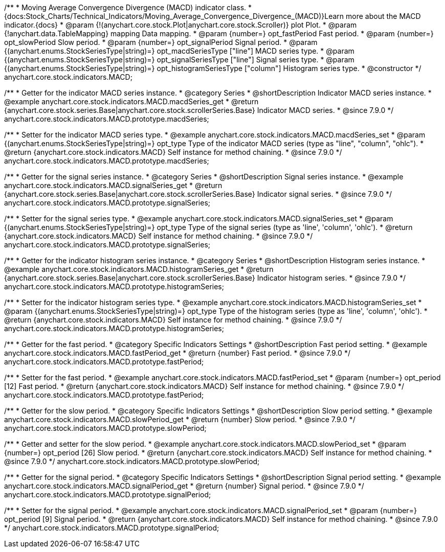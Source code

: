 /**
 * Moving Average Convergence Divergence (MACD) indicator class.
 * {docs:Stock_Charts/Technical_Indicators/Moving_Average_Convergence_Divergence_(MACD)}Learn more about the MACD indicator.{docs}
 * @param {!(anychart.core.stock.Plot|anychart.core.stock.Scroller)} plot Plot.
 * @param {!anychart.data.TableMapping} mapping Data mapping.
 * @param {number=} opt_fastPeriod Fast period.
 * @param {number=} opt_slowPeriod Slow period.
 * @param {number=} opt_signalPeriod Signal period.
 * @param {(anychart.enums.StockSeriesType|string)=} opt_macdSeriesType ["line"] MACD series type.
 * @param {(anychart.enums.StockSeriesType|string)=} opt_signalSeriesType ["line"] Signal series type.
 * @param {(anychart.enums.StockSeriesType|string)=} opt_histogramSeriesType ["column"] Histogram series type.
 * @constructor
 */
anychart.core.stock.indicators.MACD;


//----------------------------------------------------------------------------------------------------------------------
//
//  anychart.core.stock.indicators.MACD.prototype.macdSeries
//
//----------------------------------------------------------------------------------------------------------------------

/**
 * Getter for the indicator MACD series instance.
 * @category Series
 * @shortDescription Indicator MACD series instance.
 * @example anychart.core.stock.indicators.MACD.macdSeries_get
 * @return {anychart.core.stock.series.Base|anychart.core.stock.scrollerSeries.Base} Indicator MACD series.
 * @since 7.9.0
 */
anychart.core.stock.indicators.MACD.prototype.macdSeries;


/**
 * Setter for the indicator MACD series type.
 * @example anychart.core.stock.indicators.MACD.macdSeries_set
 * @param {(anychart.enums.StockSeriesType|string)=} opt_type Type of the indicator MACD series (type as "line", "column", "ohlc").
 * @return {anychart.core.stock.indicators.MACD} Self instance for method chaining.
 * @since 7.9.0
 */
anychart.core.stock.indicators.MACD.prototype.macdSeries;


//----------------------------------------------------------------------------------------------------------------------
//
//  anychart.core.stock.indicators.MACD.prototype.signalSeries
//
//----------------------------------------------------------------------------------------------------------------------

/**
 * Getter for the signal series instance.
 * @category Series
 * @shortDescription Signal series instance.
 * @example anychart.core.stock.indicators.MACD.signalSeries_get
 * @return {anychart.core.stock.series.Base|anychart.core.stock.scrollerSeries.Base} Indicator signal series.
 * @since 7.9.0
 */
anychart.core.stock.indicators.MACD.prototype.signalSeries;

/**
 * Setter for the signal series type.
 * @example anychart.core.stock.indicators.MACD.signalSeries_set
 * @param {(anychart.enums.StockSeriesType|string)=} opt_type Type of the signal series (type as 'line', 'column', 'ohlc').
 * @return {anychart.core.stock.indicators.MACD} Self instance for method chaining.
 * @since 7.9.0
 */
anychart.core.stock.indicators.MACD.prototype.signalSeries;


//----------------------------------------------------------------------------------------------------------------------
//
//  anychart.core.stock.indicators.MACD.prototype.histogramSeries
//
//----------------------------------------------------------------------------------------------------------------------

/**
 * Getter for the indicator histogram series instance.
 * @category Series
 * @shortDescription Histogram series instance.
 * @example anychart.core.stock.indicators.MACD.histogramSeries_get
 * @return {anychart.core.stock.series.Base|anychart.core.stock.scrollerSeries.Base} Indicator histogram series.
 * @since 7.9.0
 */
anychart.core.stock.indicators.MACD.prototype.histogramSeries;

/**
 * Setter for the indicator histogram series type.
 * @example anychart.core.stock.indicators.MACD.histogramSeries_set
 * @param {(anychart.enums.StockSeriesType|string)=} opt_type Type of the histogram series (type as 'line', 'column', 'ohlc').
 * @return {anychart.core.stock.indicators.MACD} Self instance for method chaining.
 * @since 7.9.0
 */
anychart.core.stock.indicators.MACD.prototype.histogramSeries;


//----------------------------------------------------------------------------------------------------------------------
//
//  anychart.core.stock.indicators.MACD.prototype.fastPeriod
//
//----------------------------------------------------------------------------------------------------------------------

/**
 * Getter for the fast period.
 * @category Specific Indicators Settings
 * @shortDescription Fast period setting.
 * @example anychart.core.stock.indicators.MACD.fastPeriod_get
 * @return {number} Fast period.
 * @since 7.9.0
 */
anychart.core.stock.indicators.MACD.prototype.fastPeriod;

/**
 * Setter for the fast period.
 * @example anychart.core.stock.indicators.MACD.fastPeriod_set
 * @param {number=} opt_period [12] Fast period.
 * @return {anychart.core.stock.indicators.MACD} Self instance for method chaining.
 * @since 7.9.0
 */
anychart.core.stock.indicators.MACD.prototype.fastPeriod;


//----------------------------------------------------------------------------------------------------------------------
//
//  anychart.core.stock.indicators.MACD.prototype.slowPeriod
//
//----------------------------------------------------------------------------------------------------------------------

/**
 * Getter for the slow period.
 * @category Specific Indicators Settings
 * @shortDescription Slow period setting.
 * @example anychart.core.stock.indicators.MACD.slowPeriod_get
 * @return {number} Slow period.
 * @since 7.9.0
 */
anychart.core.stock.indicators.MACD.prototype.slowPeriod;

/**
 * Getter and setter for the slow period.
 * @example anychart.core.stock.indicators.MACD.slowPeriod_set
 * @param {number=} opt_period [26] Slow period.
 * @return {anychart.core.stock.indicators.MACD} Self instance for method chaining.
 * @since 7.9.0
 */
anychart.core.stock.indicators.MACD.prototype.slowPeriod;


//----------------------------------------------------------------------------------------------------------------------
//
//  anychart.core.stock.indicators.MACD.prototype.signalPeriod
//
//----------------------------------------------------------------------------------------------------------------------

/**
 * Getter for the signal period.
 * @category Specific Indicators Settings
 * @shortDescription Signal period setting.
 * @example anychart.core.stock.indicators.MACD.signalPeriod_get
 * @return {number} Signal period.
 * @since 7.9.0
 */
anychart.core.stock.indicators.MACD.prototype.signalPeriod;


/**
 * Setter for the signal period.
 * @example anychart.core.stock.indicators.MACD.signalPeriod_set
 * @param {number=} opt_period [9] Signal period.
 * @return {anychart.core.stock.indicators.MACD} Self instance for method chaining.
 * @since 7.9.0
 */
anychart.core.stock.indicators.MACD.prototype.signalPeriod;

